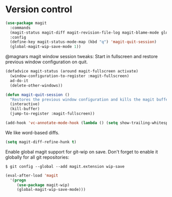 * Version control

  #+begin_src emacs-lisp
    (use-package magit
      :commands
      (magit-status magit-diff magit-revision-file-log magit-blame-mode global-magit-wip-save-mode)
      :config
      (define-key magit-status-mode-map (kbd "q") 'magit-quit-session)
      (global-magit-wip-save-mode 1))
  #+end_src

  @magnars magit window session tweaks: Start in fullscreen and restore previous
  window configuration on quit.

  #+begin_src emacs-lisp
    (defadvice magit-status (around magit-fullscreen activate)
      (window-configuration-to-register :magit-fullscreen)
      ad-do-it
      (delete-other-windows))

    (defun magit-quit-session ()
      "Restores the previous window configuration and kills the magit buffer"
      (interactive)
      (kill-buffer)
      (jump-to-register :magit-fullscreen))
  #+end_src

  #+begin_src emacs-lisp
    (add-hook 'vc-annotate-mode-hook (lambda () (setq show-trailing-whitespace nil)))
  #+end_src

  We like word-based diffs.

  #+begin_src emacs-lisp
    (setq magit-diff-refine-hunk t)
  #+end_src

  Enable global magit support for git-wip on save. Don't forget to enable it
  globally for all git repositories:

  =$ git config --global --add magit.extension wip-save=

  #+begin_src emacs-lisp
    (eval-after-load 'magit
      '(progn
         (use-package magit-wip)
         (global-magit-wip-save-mode)))
  #+end_src
